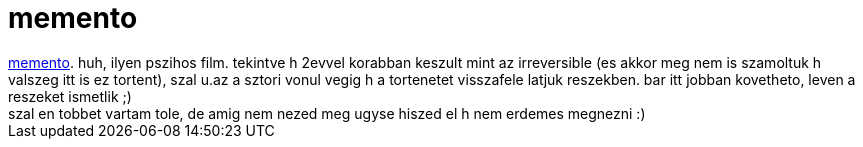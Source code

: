 = memento

:slug: memento
:category: film
:tags: hu
:date: 2007-10-27T03:16:36Z
++++
<a href="http://www.imdb.com/title/tt0209144/" target="_self">memento</a>. huh, ilyen pszihos film. tekintve h 2evvel korabban keszult mint az irreversible (es akkor meg nem is szamoltuk h valszeg itt is ez tortent), szal u.az a sztori vonul vegig h a tortenetet visszafele latjuk reszekben. bar itt jobban kovetheto, leven a reszeket ismetlik ;)<br>szal en tobbet vartam tole, de amig nem nezed meg ugyse hiszed el h nem erdemes megnezni :)<br>
++++
